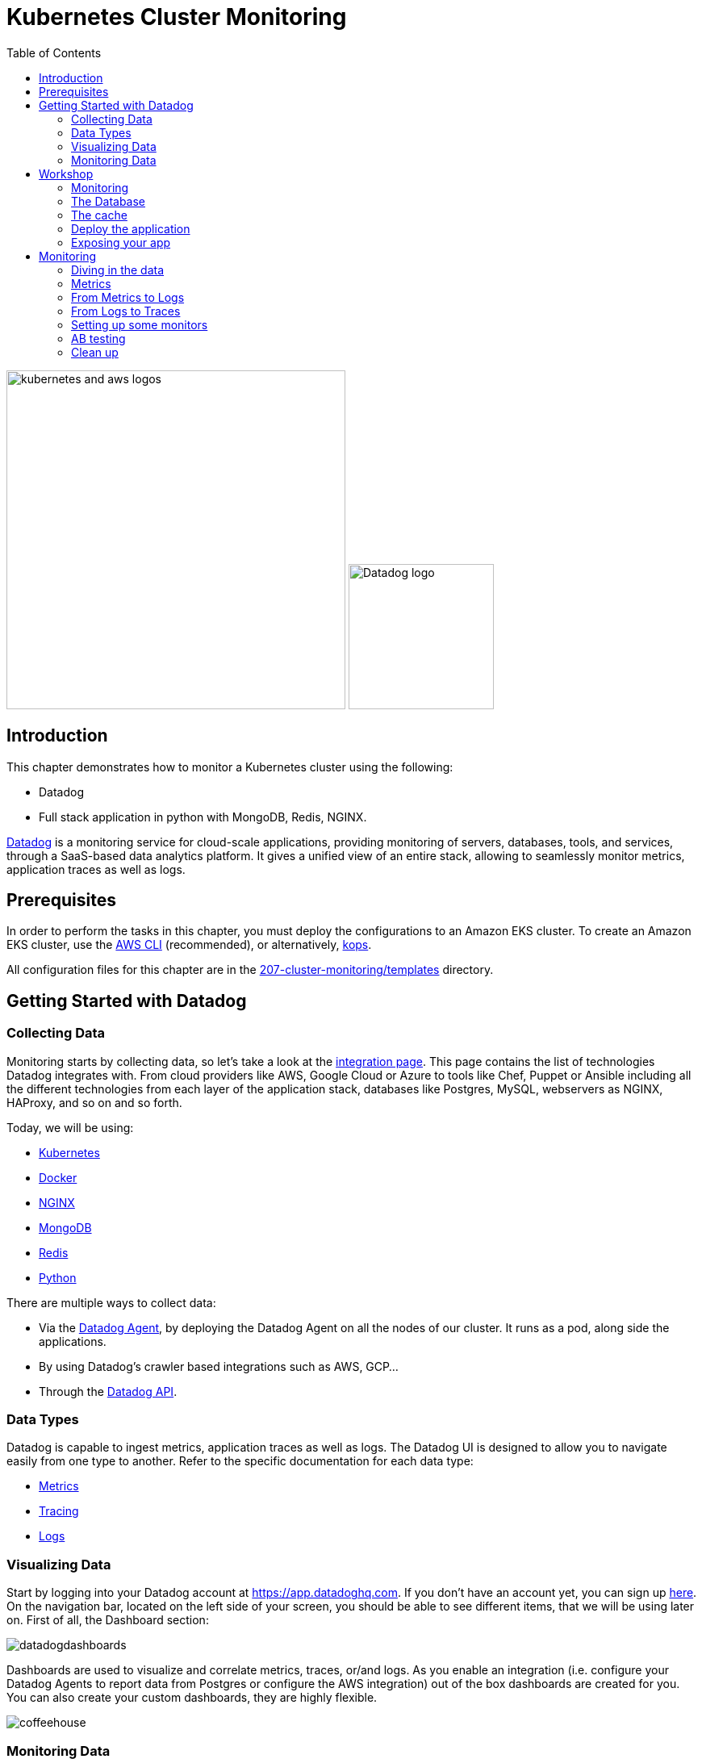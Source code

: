 = Kubernetes Cluster Monitoring
:toc:
:icons:
:linkcss:
:imagesdir: ../../resources/images

image:kubernetes-aws-smile.png[alt="kubernetes and aws logos", align="left",width=420]
image:datadog-logo.png[alt="Datadog logo", align="right",width=180]

== Introduction

This chapter demonstrates how to monitor a Kubernetes cluster using the following:

* Datadog
* Full stack application in python with MongoDB, Redis, NGINX.

https://www.datadoghq.com/[Datadog] is a monitoring service for cloud-scale applications, providing monitoring of servers, databases, tools, and services, through a SaaS-based data analytics platform.
It gives a unified view of an entire stack, allowing to seamlessly monitor metrics, application traces as well as logs.

== Prerequisites

In order to perform the tasks in this chapter, you must deploy the configurations to an Amazon EKS cluster. To create an Amazon EKS cluster, use the link:../../01-path-basics/102-your-first-cluster#create-a-kubernetes-cluster-with-eks[AWS CLI] (recommended), or alternatively, link:../../01-path-basics/102-your-first-cluster#alternative-create-a-kubernetes-cluster-with-kops[kops].

All configuration files for this chapter are in the link:templates[207-cluster-monitoring/templates] directory.

== Getting Started with Datadog

=== Collecting Data

Monitoring starts by collecting data, so let's take a look at the https://app.datadoghq.com/account/settings[integration page]. This page contains the list of technologies Datadog integrates with.
From cloud providers like AWS, Google Cloud or Azure to tools like Chef, Puppet or Ansible including all the different technologies from each layer of the application stack,
databases like Postgres, MySQL, webservers as NGINX, HAProxy, and so on and so forth.

Today, we will be using:

* https://kubernetes.io/[Kubernetes]
* https://www.docker.com/[Docker]
* https://www.nginx.com/[NGINX]
* https://www.mongodb.com/[MongoDB]
* https://redis.io/[Redis]
* https://www.python.org/[Python]

There are multiple ways to collect data:

* Via the https://github.com/DataDog/datadog-agent[Datadog Agent], by deploying the Datadog Agent on all the nodes of our cluster. It runs as a pod, along side the applications.
* By using Datadog's crawler based integrations such as AWS, GCP...
* Through the https://docs.datadoghq.com/api/[Datadog API].

=== Data Types

Datadog is capable to ingest metrics, application traces as well as logs.
The Datadog UI is designed to allow you to navigate easily from one type to another.
Refer to the specific documentation for each data type:

- https://docs.datadoghq.com/developers/metrics/[Metrics]
- https://docs.datadoghq.com/tracing/[Tracing]
- https://docs.datadoghq.com/logs/[Logs]

=== Visualizing Data

Start by logging into your Datadog account at https://app.datadoghq.com.
If you don't have an account yet, you can sign up https://app.datadoghq.com/signup[here].
On the navigation bar, located on the left side of your screen, you should be able to see different items, that we will be using later on.
First of all, the Dashboard section:

image::datadogdashboards.png[]

Dashboards are used to visualize and correlate metrics, traces, or/and logs.
As you enable an integration (i.e. configure your Datadog Agents to report data from Postgres or configure the AWS integration) out of the box dashboards are created for you.
You can also create your custom dashboards, they are highly flexible.

image::coffeehouse.png[]

=== Monitoring Data

The last part is monitoring.
On the https://app.datadoghq.com/monitors#/create[monitoring page], you will be welcomed with a number of options depending on what you want to monitor.
Refer to our https://docs.datadoghq.com/monitors/[official documentation] to see an exhaustive list of all the monitor types, configuration options as well as best practices.

In the following screenshot you can see that we are creating a monitor for logs. Specifying the source, the status and the count of logs to trigger the alert.

image::logmonitor.png[]


== Workshop

=== Monitoring

The goal of this workshop is to set up a full stack application on Amazon EKS and see how each layer of the stack can be monitored with the Datadog Agent.

Start by taking a look at the link:../207-cluster-monitoring-with-datadog/templates/datadog/agent.yaml[manifest to run the Datadog Agent].
Insert a Datadog API Key that can be found in your https://app.datadoghq.com/account/settings#api[Datadog account] in the `value: <DD_API_KEY>` placeholder.

Then from the current directory, just run:

```
$ kubectl apply -f templates/datadog/agent.yaml
daemonset.extensions "dd-agent" created
service "dd-agent" created
```

As this manifest is a DaemonSet, this deploys a Datadog Agent on all your nodes. Each Datadog Agent lives inside a pod.

=== The Database

Referring to the https://kubernetes.io/blog/2017/01/running-mongodb-on-kubernetes-with-statefulsets/[Kubernetes Blog] on deploying a MongoDB StatefulSet on Kubernetes:
To set up the MongoDB replica set, you need three things: A StorageClass, a Headless Service, and a StatefulSet.
We start by creating a StorageClass to tell Kubernetes what kind of storage to use for the database nodes.
In this case, we rely on EBS GP2s to store our data.

```
$ kubectl apply -f templates/mongodb/storageclass.yaml
storageclass.storage.k8s.io "fast" created
```

Once the storage is ready, we can spin up our MongoDB with 3 replicas.

```
$ kubectl apply -f templates/mongodb/mongodb.yaml
service "mongo" created
statefulset.apps "mongo" created
```

Note that this creates a service which operates as a headless loadbalancer in front of the DBs.
This also generates Persistent Volume Claims, these should appear as EBS volumes in your AWS account.

Finally, for the sake of monitoring, we are going to create a user in the Primary Database, which will be used by the Datadog Agent to collect data.

Run the following command:

  $ kubectl exec -it mongo-0 -- sh -c 'mongo admin --host localhost --eval "db.createUser({ user: \"datadog\", pwd: \"tndPhL3wrMEDuj4wLEHmbxbV\", roles: [ {role: \"read\", db: \"admin\"}, {role: \"clusterMonitor\", db:\"admin\"},{role: \"read\", db: \"local\" } ] });"'

Double check that the persistent volumes were correctly instantiated:

```
$ kubectl get pvc
NAME                               STATUS    VOLUME                                     CAPACITY   ACCESS MODES   STORAGECLASS   AGE
mongo-persistent-storage-mongo-0   Bound     pvc-ec5ccee5-8307-11e8-b84c-06bfcd83c358   1Gi        RWO            fast           3m
mongo-persistent-storage-mongo-1   Bound     pvc-f3dd1eae-8307-11e8-b84c-06bfcd83c358   1Gi        RWO            fast           3m
mongo-persistent-storage-mongo-2   Bound     pvc-fffcea2a-8307-11e8-b84c-06bfcd83c358   1Gi        RWO            fast           3m
```

=== The cache

We are going to leverage Redis to cache data.

Create your Redis cache:
```
$ kubectl apply -f templates/redis/redis.yaml
deployment.apps "redis" created
service "redis" created
```
This creates a redis pod and a headless service in front of it.

=== Deploy the application

Now is the time to deploy your application.

```
$ kubectl apply -f templates/webapp/webapp.yaml
deployment.apps "fan" created
service "fan" created
```

This creates a pod running the application as well as a service in front of it.

This web app is an interface to spin up scenarios, where different parts of the stack can be stressed and the impact of each experience can be visualized in the Datadog app.

=== Exposing your app

Now is time to see the result of your labor.

Apply the NGINX manifest, this creates a webserver in front of the application as well as a service.
The service, as opposed to the above services is configured to be a LoadBalancer. Therefore, it spins up an AWS ELB and makes a public DNS that is exposed to the world.

```
$ kubectl apply -f templates/nginx/nginx.yaml
daemonset.extensions "nginx" created
service "nginx-deployment" created
configmap "nginxconfig" created
```
This also creates a https://kubernetes.io/docs/tasks/configure-pod-container/configure-pod-configmap/[ConfigMap] used to store the nginx config as an ETCD object instead of a physical file. The benefit is that the file does not have to be present on each node.

Now, take a look at your LoadBalancer being configured:

```
$ kubectl describe svc nginx-deployment
Name:                     nginx-deployment
Namespace:                default
Labels:                   <none>
Annotations:              kubectl.kubernetes.io/last-applied-configuration={"apiVersion":"v1","kind":"Service","metadata":{"annotations":{},"name":"nginx-deployment","namespace":"default"},"spec":{"ports":[{"name":"nginx","por...
Selector:                 role=nginx
Type:                     LoadBalancer
IP:                       10.100.29.226
LoadBalancer Ingress:     a973c485a832811e8b84c06bfcd83c35-831258848.us-west-2.elb.amazonaws.com
Port:                     nginx  80/TCP
TargetPort:               80/TCP
NodePort:                 nginx  31675/TCP
Endpoints:                192.168.159.101:80,192.168.197.28:80,192.168.70.107:80
Session Affinity:         None
External Traffic Policy:  Cluster
Events:
  Type    Reason                Age   From                Message
  ----    ------                ----  ----                -------
  Normal  EnsuringLoadBalancer  22m   service-controller  Ensuring load balancer
  Normal  EnsuredLoadBalancer   22m   service-controller  Ensured load balancer
```

Open the Load Balancer Ingress DNS indicated in your favorite browser.
You should see the following page (if not, give it a few minutes):

image::webapp.png[]


== Monitoring

=== Diving in the data

Let's start monitoring our application by visualizing the data at a high level. The Datadog hostmap gives a birds-eye view of your infrastructure.
Go on the https://app.datadoghq.com/infrastructure/map[hostmap] to see your Amazon EKS cluster.

image::hostmap.png[]

As we are using Kubernetes, our infrastructure is containers driven - Therefore, the containers map will give us more details on the containers running on each host.

You can easily switch back and forth with the toggle on the top left hand corner.

image::container-map.png[]

While having a cluster wide overview at the container level is great, it is even better to visualize the activity on a per container/pod basis.
You can achieve this by going to the https://app.datadoghq.com/containers[Container Live view]

image::container-view.png[]

Go to the https://app.datadoghq.com/process[Processes page] to visualize the processes running on the monitored host.

=== Metrics

The Datadog Agent is collecting the metrics from containers via the https://docs.datadoghq.com/videos/autodiscovery/[Autodiscovery process].
It works with Annotations in this case. You can see in the MongoDB, Redis or NGINX manifests this template (adapted to the integration):
```
    metadata:
      annotations:
        ad.datadoghq.com/redis.check_names: '["redisdb"]'
        ad.datadoghq.com/redis.init_configs: '[{}]'
        ad.datadoghq.com/redis.instances: '[{"host": "%%host%%","port":"6379"}]'
```

Each Datadog Agent analyzes all the pods running on their respective node, inluding the metadata of the pods.
If a pod has the above metadata, the Datadog Agent will spin up the corresponding check and attempt to run it against the pod given the specified configuration in the metadata.

Exec in one of the Datadog Agents and run the status command to see what are the checks being run:

 $ kubectl get pods -l app=dd-agent

Pick one of the pods and run

 $ kubectl exec -ti <pod_name> agent status

You should see the MongoDB check being run, as well as other checks (depending on the pods running on the node).

=== From Metrics to Logs

Let's stress the cache of our app and see the logs.

Open your web app and click on the `Caching demo`, run it and go to your Datadog application.

This demo will stress Redis by querying elements in the cache. It will subsequently submit logs and traces.

Go to the https://app.datadoghq.com/screen/integration/15/redis---overview[Redis Dashboard] - It was made out of the box for you as a Datadog Agent autodiscovered the Redis pod.
You will see a surge in the command per seconds, click on the metric and View Related Logs

image::redis-dashboard.png[]

This will take you to the https://app.datadoghq.com/logs[Log Explorer] page, carrying the context of the source (here Redis) and the time window.

image::redis-logs.png[]

Click on one of the logs to see its details.

=== From Logs to Traces

Now that we have identified the logs that were submitted at the moment of the surge in the number of commands per second, let's look at the relevant traces that our application submitted.

Click on one of the Redis logs, and on `Service: Redis` click on See in APM:

image::go-to-redis-traces.png[]

From there  navigate to the traces that correspond to this service. Clicking on the `GET` resource we can see the total number of requests, errors as well as the latency.
Now, click on a single trace and see the actual flame graph:

image::redis-traces.png[]

=== Setting up some monitors

Before doing some further testing, let's create a few monitors. Go to the https://app.datadoghq.com/monitors#/create[Monitor section] of your Datadog Application.

* Monitoring the Infrastructure

Create a https://app.datadoghq.com/monitors#create/metric[metric monitor] for the memory used by pod - you can pick the metric and set the scope, We recommend using the following query:

`avg:kubernetes.memory.usage{cluster:eks} by {pod_name}`

Set a threshold at `160M`

In the `Say what's happening` section, describe the issue and use template variables to give more context:
```
Memory over {{threshold}} for {{pod_name.name}}.
```

* Monitoring the DB

Create a https://app.datadoghq.com/monitors#create/forecast[Forecast Monitor] for the number of objects in your Database.
This will trigger if the number of objects stored is different from what the algorithm predicted.

We recommend the following query:
`avg:mongodb.stats.objects{cluster:eks} by {db}`

Set the condition to 24 hours and click on Advanced Options, you can select the https://www.datadoghq.com/blog/forecasts-datadog/#accounting-for-seasonality[Seasonal algorithm], if you are expecting seasonality behaviors in the creation of objects.

Specify the message of your choice and create the monitor.

* Monitoring the cache

Create an https://app.datadoghq.com/monitors#create/apm[APM monitor]. Select the demo environment and the service redis-cache.
You can select the Anomaly alert, and specify the threshold. The message should be pre-filled.

image::redis-apm-monitor.png[]

* Monitoring the Webserver

Create an https://app.datadoghq.com/monitors#create/integration[Integration Monitor] for NGINX.
Specify the following query:
`sum:nginx.net.request_per_s{cluster:eks} by {host}`

Set the thresholds to your liking and write down the message you want to receive should this monitor trigger.
A good example here would be:
```
Number of requests received on the NGINX webserver on host {{host.name}} is over {{threshold}}.
Please ssh in  {{host.ip}} @youremail@gmail.com
```

* Monitoring the app (with traces or logs)

Finally, you can set up a Log Monitor to monitor your Application.
Create a https://app.datadoghq.com/monitors#create/log[Log Monitor], and specify the following query:

`service:(fetchapp) @http.url_details.path:("/api/flushcache" )`

We recommend setting a threshold at 450 requests.

Then specify your message and save it!

=== AB testing

Now, let's run the infinite demo.

image::infinite-demo.png[alt="Infinite Demo", align="center",width=200]

Go on your web app and click on the infinite demo, this will generate traffic, logs and traces as well.

image::full-trace.png[]

As you let this run, feel free to go create dashboards and navigate throughout the Datadog application.
Soon enough, a few of your monitors should trigger!
Keep an eye on their health in the https://app.datadoghq.com/monitors/manage[Manage Monitors] page.

If you specified an email you will receive a notification as well.

Should you want to go further with the notifications, Datadog integrates with a lot of 3rd party tools, such as PagerDuty, Slack, Zendesk...
Check the whole list here: https://docs.datadoghq.com/integrations/#cat-notification

We recommend leaving the Datadog Agents up, as the next steps of the workshop will also have a monitoring section.

=== Clean up

If you want to remove all the installed components:

    kubectl delete -f templates/datadog
    kubectl delete -f templates/mongo
    kubectl delete -f templates/redis
    kubectl delete -f templates/nginx
    kubectl delete -f templates/webapp

    kubectl get pvc
    kubectl delete pvc-*

Make sure you remove the ELB and the EBSs created.

You are now ready to continue on with the workshop!

:frame: none
:grid: none
:valign: top

[align="center", cols="2", grid="none", frame="none"]
|=====
|image:button-continue-standard.png[link=../../02-path-working-with-clusters/202-service-mesh]
|image:button-continue-operations.png[link=../../02-path-working-with-clusters/202-service-mesh]
|link:../../standard-path.adoc[Go to Standard Index]
|link:../../operations-path.adoc[Go to Operations Index]
|=====
